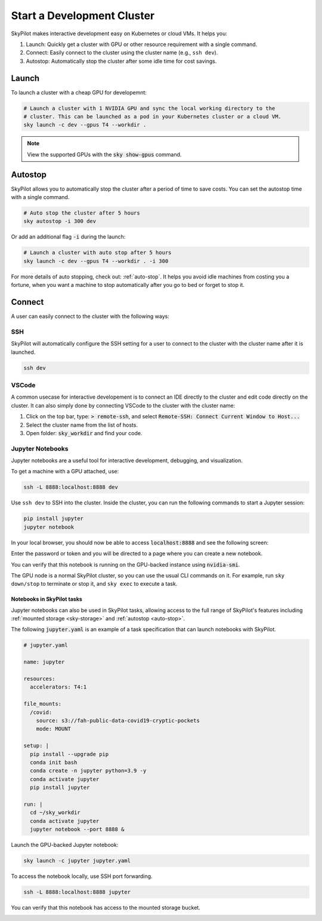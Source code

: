 Start a Development Cluster
===========================

SkyPilot makes interactive development easy on Kubernetes or cloud VMs. It helps you:

#. Launch: Quickly get a cluster with GPU or other resource requirement with a single command.
#. Connect: Easily connect to the cluster using the cluster name (e.g., ``ssh dev``).
#. Autostop: Automatically stop the cluster after some idle time for cost savings.

Launch
------

To launch a cluster with a cheap GPU for developemnt:

.. code-block:: bash

  # Launch a cluster with 1 NVIDIA GPU and sync the local working directory to the
  # cluster. This can be launched as a pod in your Kubernetes cluster or a cloud VM.
  sky launch -c dev --gpus T4 --workdir .


.. note::

  View the supported GPUs with the :code:`sky show-gpus` command.


Autostop
--------

SkyPilot allows you to automatically stop the cluster after a period of time to save costs. You can set the autostop time with a single command.

.. code-block:: bash

  # Auto stop the cluster after 5 hours
  sky autostop -i 300 dev

Or add an additional flag :code:`-i` during the launch:

.. code-block:: bash

  # Launch a cluster with auto stop after 5 hours
  sky launch -c dev --gpus T4 --workdir . -i 300

For more details of auto stopping, check out: :ref:`auto-stop`. It helps you avoid idle machines from costing you a fortune, when you want a
machine to stop automatically after you go to bed or forget to stop it.


Connect
-------

A user can easily connect to the cluster with the following ways:

SSH
~~~

SkyPilot will automatically configure the SSH setting for a user to connect to the cluster with the cluster name after it is launched.

.. code-block:: bash
  
  ssh dev


VSCode
~~~~~~

A common usecase for interactive developement is to connect an IDE directly to the cluster and edit code directly on the cluster. It
can also simply done by connecting VSCode to the cluster with the cluster name:

#. Click on the top bar, type: :code:`> remote-ssh`, and select :code:`Remote-SSH: Connect Current Window to Host...`
#. Select the cluster name from the list of hosts.
#. Open folder: :code:`sky_workdir` and find your code.

.. image:: https://imgur.com/8mKfsET.gif
  :align: center
  :alt: Connect to the cluster with VSCode

Jupyter Notebooks
~~~~~~~~~~~~~~~~~

Jupyter notebooks are a useful tool for interactive development, debugging, and
visualization.

To get a machine with a GPU attached, use:

.. code-block:: bash

   ssh -L 8888:localhost:8888 dev

Use ``ssh dev`` to SSH into the cluster. Inside the cluster, you can run the
following commands to start a Jupyter session:

.. code-block:: bash

   pip install jupyter
   jupyter notebook

In your local browser, you should now be able to access :code:`localhost:8888` and see the following screen:

.. image:: ../images/jupyter-auth.png
  :width: 100%
  :alt: Jupyter authentication window

Enter the password or token and you will be directed to a page where you can create a new notebook.

.. image:: ../images/jupyter-create.png
  :width: 100%
  :alt: Create a new Jupyter notebook

You can verify that this notebook is running on the GPU-backed instance using :code:`nvidia-smi`.

.. image:: ../images/jupyter-gpu.png
  :width: 100%
  :alt: nvidia-smi in notebook

The GPU node is a normal SkyPilot cluster, so you can use the usual CLI commands on it.  For example, run ``sky down/stop`` to terminate or stop it, and ``sky exec`` to execute a task.

Notebooks in SkyPilot tasks
^^^^^^^^^^^^^^^^^^^^^^^^^^^
Jupyter notebooks can also be used in SkyPilot tasks, allowing access to the full
range of SkyPilot's features including :ref:`mounted storage <sky-storage>` and
:ref:`autostop <auto-stop>`.

The following :code:`jupyter.yaml` is an example of a task specification that can launch notebooks with SkyPilot.

.. code:: yaml

  # jupyter.yaml

  name: jupyter

  resources:
    accelerators: T4:1

  file_mounts:
    /covid:
      source: s3://fah-public-data-covid19-cryptic-pockets
      mode: MOUNT

  setup: |
    pip install --upgrade pip
    conda init bash
    conda create -n jupyter python=3.9 -y
    conda activate jupyter
    pip install jupyter

  run: |
    cd ~/sky_workdir
    conda activate jupyter
    jupyter notebook --port 8888 &

Launch the GPU-backed Jupyter notebook:

.. code:: bash

  sky launch -c jupyter jupyter.yaml

To access the notebook locally, use SSH port forwarding.

.. code:: bash

  ssh -L 8888:localhost:8888 jupyter

You can verify that this notebook has access to the mounted storage bucket.

.. image:: ../images/jupyter-covid.png
  :width: 100%
  :alt: accessing covid data from notebook



